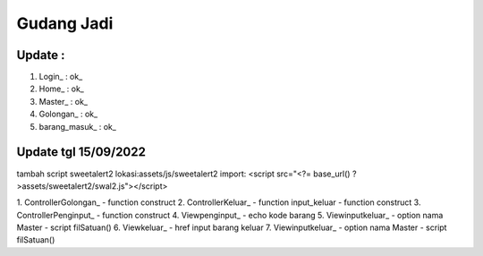 ###################
Gudang Jadi
###################

*******************
Update :
*******************
1. Login_           : ok_
2. Home_            : ok_
3. Master_          : ok_
4. Golongan_        : ok_
5. barang_masuk_    : ok_

*******************
Update tgl 15/09/2022
*******************
tambah script sweetalert2 lokasi:assets/js/sweetalert2
import: <script src="<?= base_url() ?>assets/sweetalert2/swal2.js"></script>

1. ControllerGolongan_
- function construct
2. ControllerKeluar_
- function input_keluar
- function construct
3. ControllerPenginput_
- function construct
4. Viewpenginput_
- echo kode barang
5. Viewinputkeluar_
- option nama Master
- script filSatuan()
6. Viewkeluar_
- href input barang keluar
7. Viewinputkeluar_
- option nama Master
- script filSatuan()
